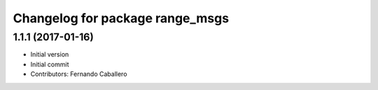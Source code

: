 ^^^^^^^^^^^^^^^^^^^^^^^^^^^^^^^^
Changelog for package range_msgs
^^^^^^^^^^^^^^^^^^^^^^^^^^^^^^^^

1.1.1 (2017-01-16)
------------------
* Initial version
* Initial commit
* Contributors: Fernando Caballero

